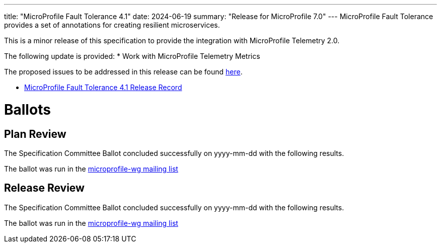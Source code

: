 ---
title: "MicroProfile Fault Tolerance 4.1"
date: 2024-06-19
summary: "Release for MicroProfile 7.0"
---
MicroProfile Fault Tolerance provides a set of annotations for creating resilient microservices.


This is a minor release of this specification to provide the integration with MicroProfile Telemetry 2.0.

The following update is provided:
* Work with MicroProfile Telemetry Metrics

The proposed issues to be addressed in this release can be found https://github.com/eclipse/microprofile-fault-tolerance/milestone/11[here].

* https://projects.eclipse.org/projects/technology.microprofile/releases/fault-tolerance-4.1[MicroProfile Fault Tolerance 4.1 Release Record]

# Ballots

== Plan Review
The Specification Committee Ballot concluded successfully on yyyy-mm-dd with the following results.

The ballot was run in the https://www.eclipse.org/lists/microprofile-wg/msgxxxx.html[microprofile-wg mailing list]

== Release Review
The Specification Committee Ballot concluded successfully on yyyy-mm-dd with the following results.

The ballot was run in the https://www.eclipse.org/lists/microprofile-wg/msgxxxx.html[microprofile-wg mailing list]
